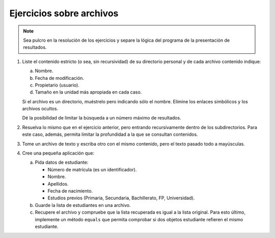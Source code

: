 .. _ej-archivos:

Ejercicios sobre archivos
=========================

.. note:: Sea pulcro en la resolución de los ejercicios y separe la lógica del
   programa de la presentación de resultados.

   .. _ej-archivos_1:

#. Liste el contenido estricto (o sea, sin recursividad) de su directorio
   personal y de cada archivo contenido indique:

   a. Nombre.
   b. Fecha de modificación.
   c. Propietario (usuario).
   d. Tamaño en la unidad más apropiada en cada caso.

   Si el archivo es un directorio, muéstrelo pero indicando sólo el nombre.
   Elimine los enlaces simbólicos y los archivos ocultos.

   Dé la posibilidad de limitar la búsqueda a un número máximo de resultados.

#. Resuelva lo mismo que en el ejercicio anterior, pero entrando recursivamente
   dentro de los subdirectorios. Para este caso, además, permita limitar la
   profundidad a la que se consultan contenidos.

#. Tome un archivo de texto y escriba otro con el mismo contenido, pero el
   texto pasado todo a mayúsculas.

   .. _ej-archivos_4:

#. Cree una pequeña aplicación que:

   a. Pida datos de estudiante:

      + Número de matrícula (es un identificador).
      + Nombre.
      + Apellidos.
      + Fecha de nacimiento.
      + Estudios previos (Primaria, Secundaria, Bachillerato, FP, Universidad).

   b. Guarde la lista de estudiantes en una archivo.
   c. Recupere el archivo y compruebe que la lista recuperada es igual a la
      lista original. Para esto último, implemente un método ``equals`` que
      permita comprobar si dos objetos estudiante refieren el mismo estudiante.
